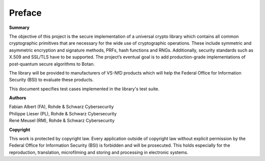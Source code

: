 Preface
=======

**Summary**

The objective of this project is the secure implementation of a universal crypto
library which contains all common cryptographic primitives that are necessary
for the wide use of cryptographic operations. These include symmetric and
asymmetric encryption and signature methods, PRFs, hash functions and RNGs.
Additionally, security standards such as X.509 and SSL/TLS have to be supported.
The project’s eventual goal is to add production-grade implementations of
post-quantum secure algorithms to Botan.

The library will be provided to manufacturers of VS-NfD products which will help
the Federal Office for Information Security (BSI) to evaluate these products.

This document specifies test cases implemented in the library's test suite.

**Authors**

| Fabian Albert (FA), Rohde & Schwarz Cybersecurity
| Philippe Lieser (PL), Rohde & Schwarz Cybersecurity
| René Meusel (RM), Rohde & Schwarz Cybersecurity

**Copyright**

This work is protected by copyright law. Every application outside of copyright
law without explicit permission by the Federal Office for Information Security
(BSI) is forbidden and will be prosecuted. This holds especially for the
reproduction, translation, microfilming and storing and processing in electronic
systems.
